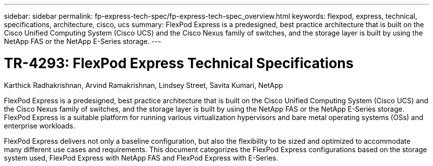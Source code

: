---
sidebar: sidebar
permalink: fp-express-tech-spec/fp-express-tech-spec_overview.html
keywords: flexpod, express, technical, specifications, architecture, cisco, ucs
summary: FlexPod Express is a predesigned, best practice architecture that is built on the Cisco Unified Computing System (Cisco UCS) and the Cisco Nexus family of switches, and the storage layer is built by using the NetApp FAS or the NetApp E-Series storage.
---

= TR-4293: FlexPod Express Technical Specifications
:hardbreaks:
:nofooter:
:icons: font
:linkattrs:
:imagesdir: ./../media/

//
// This file was created with NDAC Version 2.0 (August 17, 2020)
//
// 2021-05-20 13:19:48.559759
//

Karthick Radhakrishnan, Arvind Ramakrishnan, Lindsey Street, Savita Kumari, NetApp

FlexPod Express is a predesigned, best practice architecture that is built on the Cisco Unified Computing System (Cisco UCS) and the Cisco Nexus family of switches, and the storage layer is built by using the NetApp FAS or the NetApp E-Series storage. FlexPod Express is a suitable platform for running various virtualization hypervisors and bare metal operating systems (OSs) and enterprise workloads.

FlexPod Express delivers not only a baseline configuration, but also the flexibility to be sized and optimized to accommodate many different use cases and requirements. This document categorizes the FlexPod Express configurations based on the storage system used, FlexPod Express with NetApp FAS and FlexPod Express with E-Series.
